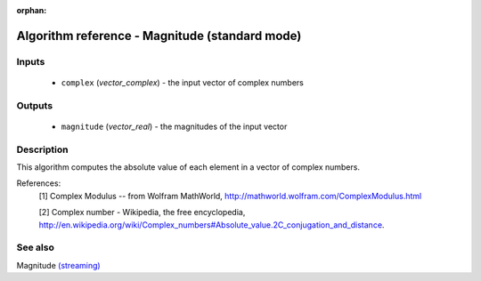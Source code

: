 :orphan:

Algorithm reference - Magnitude (standard mode)
===============================================

Inputs
------

 - ``complex`` (*vector_complex*) - the input vector of complex numbers

Outputs
-------

 - ``magnitude`` (*vector_real*) - the magnitudes of the input vector

Description
-----------

This algorithm computes the absolute value of each element in a vector of complex numbers.


References:
  [1] Complex Modulus -- from Wolfram MathWorld,
  http://mathworld.wolfram.com/ComplexModulus.html

  [2] Complex number - Wikipedia, the free encyclopedia,
  http://en.wikipedia.org/wiki/Complex_numbers#Absolute_value.2C_conjugation_and_distance.


See also
--------

Magnitude `(streaming) <streaming_Magnitude.html>`__